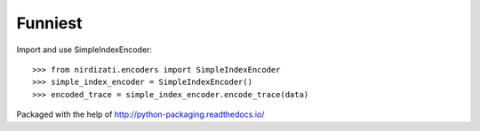 Funniest
--------

Import and use SimpleIndexEncoder::

    >>> from nirdizati.encoders import SimpleIndexEncoder
    >>> simple_index_encoder = SimpleIndexEncoder()
    >>> encoded_trace = simple_index_encoder.encode_trace(data)
::

Packaged with the help of http://python-packaging.readthedocs.io/